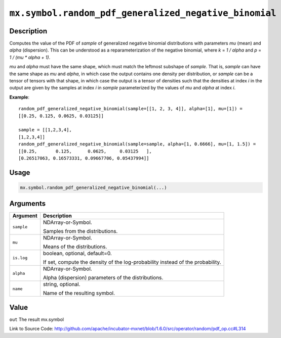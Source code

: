 

``mx.symbol.random_pdf_generalized_negative_binomial``
============================================================================================================

Description
----------------------

Computes the value of the PDF of *sample* of
generalized negative binomial distributions with parameters *mu* (mean)
and *alpha* (dispersion).  This can be understood as a reparameterization of
the negative binomial, where *k* = *1 / alpha* and *p* = *1 / (mu \* alpha + 1)*.

*mu* and *alpha* must have the same shape, which must match the leftmost subshape
of *sample*.  That is, *sample* can have the same shape as *mu* and *alpha*, in which
case the output contains one density per distribution, or *sample* can be a tensor
of tensors with that shape, in which case the output is a tensor of densities such that
the densities at index *i* in the output are given by the samples at index *i* in *sample*
parameterized by the values of *mu* and *alpha* at index *i*.


**Example**::

	 
	 random_pdf_generalized_negative_binomial(sample=[[1, 2, 3, 4]], alpha=[1], mu=[1]) =
	 [[0.25, 0.125, 0.0625, 0.03125]]
	 
	 sample = [[1,2,3,4],
	 [1,2,3,4]]
	 random_pdf_generalized_negative_binomial(sample=sample, alpha=[1, 0.6666], mu=[1, 1.5]) =
	 [[0.25,       0.125,      0.0625,     0.03125   ],
	 [0.26517063, 0.16573331, 0.09667706, 0.05437994]]
	 
	 

Usage
----------

.. code:: r

	mx.symbol.random_pdf_generalized_negative_binomial(...)

Arguments
------------------

+----------------------------------------+------------------------------------------------------------+
| Argument                               | Description                                                |
+========================================+============================================================+
| ``sample``                             | NDArray-or-Symbol.                                         |
|                                        |                                                            |
|                                        | Samples from the distributions.                            |
+----------------------------------------+------------------------------------------------------------+
| ``mu``                                 | NDArray-or-Symbol.                                         |
|                                        |                                                            |
|                                        | Means of the distributions.                                |
+----------------------------------------+------------------------------------------------------------+
| ``is.log``                             | boolean, optional, default=0.                              |
|                                        |                                                            |
|                                        | If set, compute the density of the log-probability instead |
|                                        | of the                                                     |
|                                        | probability.                                               |
+----------------------------------------+------------------------------------------------------------+
| ``alpha``                              | NDArray-or-Symbol.                                         |
|                                        |                                                            |
|                                        | Alpha (dispersion) parameters of the distributions.        |
+----------------------------------------+------------------------------------------------------------+
| ``name``                               | string, optional.                                          |
|                                        |                                                            |
|                                        | Name of the resulting symbol.                              |
+----------------------------------------+------------------------------------------------------------+

Value
----------

``out`` The result mx.symbol


Link to Source Code: http://github.com/apache/incubator-mxnet/blob/1.6.0/src/operator/random/pdf_op.cc#L314

